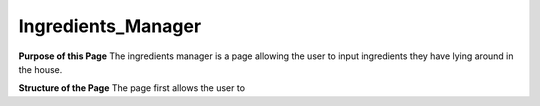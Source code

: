 =================
Ingredients_Manager
=================

**Purpose of this Page**
The ingredients manager is a page allowing the user to input ingredients they have lying around in the house. 

**Structure of the Page**
The page first allows the user to 
